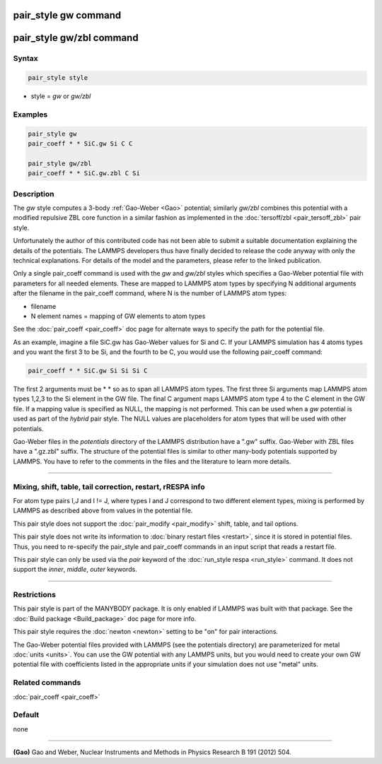 .. index:: pair_style gw

pair_style gw command
=====================

pair_style gw/zbl command
=========================

Syntax
""""""

.. code-block:: LAMMPS

   pair_style style

* style = *gw* or *gw/zbl*

Examples
""""""""

.. code-block:: LAMMPS

   pair_style gw
   pair_coeff * * SiC.gw Si C C

   pair_style gw/zbl
   pair_coeff * * SiC.gw.zbl C Si

Description
"""""""""""

The *gw* style computes a 3-body :ref:`Gao-Weber <Gao>` potential;
similarly *gw/zbl* combines this potential with a modified
repulsive ZBL core function in a similar fashion as implemented
in the :doc:`tersoff/zbl <pair_tersoff_zbl>` pair style.

Unfortunately the author of this contributed code has not been
able to submit a suitable documentation explaining the details
of the potentials. The LAMMPS developers thus have finally decided
to release the code anyway with only the technical explanations.
For details of the model and the parameters, please refer to the
linked publication.

Only a single pair_coeff command is used with the *gw* and *gw/zbl*
styles which specifies a Gao-Weber potential file with parameters
for all needed elements.  These are mapped to LAMMPS atom types by
specifying N additional arguments after the filename in the pair_coeff
command, where N is the number of LAMMPS atom types:

* filename
* N element names = mapping of GW elements to atom types

See the :doc:`pair_coeff <pair_coeff>` doc page for alternate ways
to specify the path for the potential file.

As an example, imagine a file SiC.gw has Gao-Weber values for Si and C.
If your LAMMPS simulation has 4 atoms types and you want the first 3 to
be Si, and the fourth to be C, you would use the following pair_coeff command:

.. code-block:: LAMMPS

   pair_coeff * * SiC.gw Si Si Si C

The first 2 arguments must be \* \* so as to span all LAMMPS atom types.
The first three Si arguments map LAMMPS atom types 1,2,3 to the Si
element in the GW file.  The final C argument maps LAMMPS atom type 4
to the C element in the GW file.  If a mapping value is specified as
NULL, the mapping is not performed.  This can be used when a *gw*
potential is used as part of the *hybrid* pair style.  The NULL values
are placeholders for atom types that will be used with other
potentials.

Gao-Weber files in the *potentials* directory of the LAMMPS
distribution have a ".gw" suffix.  Gao-Weber with ZBL files
have a ".gz.zbl" suffix. The structure of the potential files
is similar to other many-body potentials supported by LAMMPS.
You have to refer to the comments in the files and the literature
to learn more details.

----------

Mixing, shift, table, tail correction, restart, rRESPA info
"""""""""""""""""""""""""""""""""""""""""""""""""""""""""""

For atom type pairs I,J and I != J, where types I and J correspond to
two different element types, mixing is performed by LAMMPS as
described above from values in the potential file.

This pair style does not support the :doc:`pair_modify <pair_modify>`
shift, table, and tail options.

This pair style does not write its information to :doc:`binary restart files <restart>`, since it is stored in potential files.  Thus, you
need to re-specify the pair_style and pair_coeff commands in an input
script that reads a restart file.

This pair style can only be used via the *pair* keyword of the
:doc:`run_style respa <run_style>` command.  It does not support the
*inner*\ , *middle*\ , *outer* keywords.

----------

Restrictions
""""""""""""

This pair style is part of the MANYBODY package. It is only enabled if
LAMMPS was built with that package.  See the :doc:`Build package <Build_package>` doc page for more info.

This pair style requires the :doc:`newton <newton>` setting to be "on"
for pair interactions.

The Gao-Weber potential files provided with LAMMPS (see the
potentials directory) are parameterized for metal :doc:`units <units>`.
You can use the GW potential with any LAMMPS units, but you would need
to create your own GW potential file with coefficients listed in the
appropriate units if your simulation does not use "metal" units.

Related commands
""""""""""""""""

:doc:`pair_coeff <pair_coeff>`

Default
"""""""

none

----------

.. _Gao:

**(Gao)** Gao and Weber, Nuclear Instruments and Methods in Physics
Research B 191 (2012) 504.

